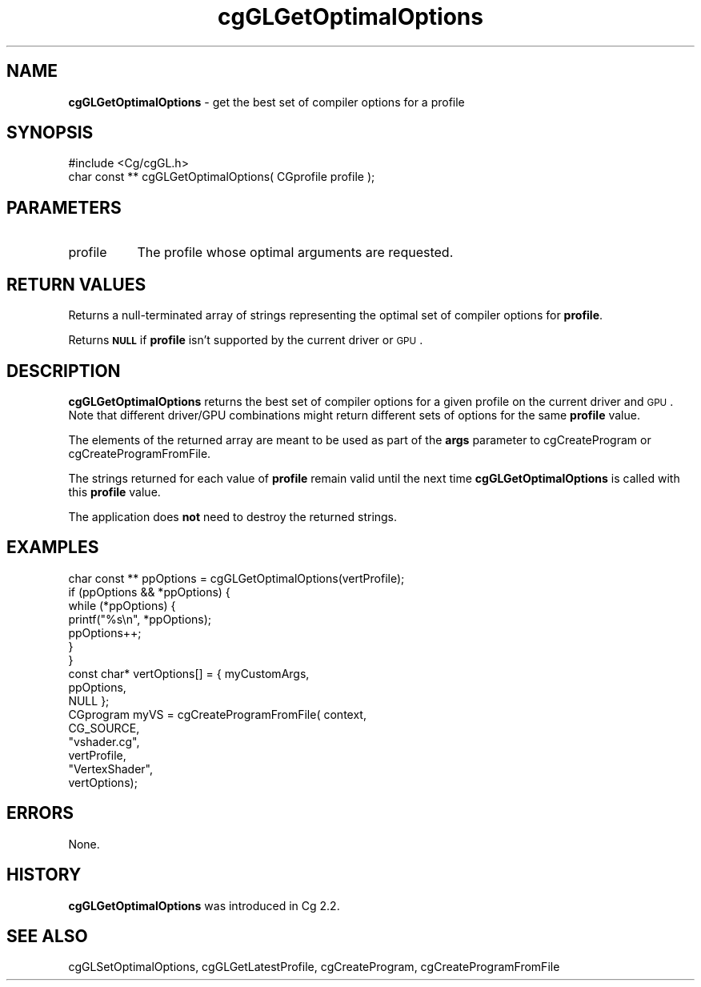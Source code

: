 .de Sh \" Subsection heading
.br
.if t .Sp
.ne 5
.PP
\fB\\$1\fR
.PP
..
.de Sp \" Vertical space (when we can't use .PP)
.if t .sp .5v
.if n .sp
..
.de Vb \" Begin verbatim text
.ft CW
.nf
.ne \\$1
..
.de Ve \" End verbatim text
.ft R
.fi
..
.tr \(*W-
.ds C+ C\v'-.1v'\h'-1p'\s-2+\h'-1p'+\s0\v'.1v'\h'-1p'
.ie n \{\
.    ds -- \(*W-
.    ds PI pi
.    if (\n(.H=4u)&(1m=24u) .ds -- \(*W\h'-12u'\(*W\h'-12u'-\" diablo 10 pitch
.    if (\n(.H=4u)&(1m=20u) .ds -- \(*W\h'-12u'\(*W\h'-8u'-\"  diablo 12 pitch
.    ds L" ""
.    ds R" ""
.    ds C` ""
.    ds C' ""
'br\}
.el\{\
.    ds -- \|\(em\|
.    ds PI \(*p
.    ds L" ``
.    ds R" ''
'br\}
.ie \n(.g .ds Aq \(aq
.el       .ds Aq '
.ie \nF \{\
.    de IX
.    tm Index:\\$1\t\\n%\t"\\$2"
..
.    nr % 0
.    rr F
.\}
.el \{\
.    de IX
..
.\}
.    \" fudge factors for nroff and troff
.if n \{\
.    ds #H 0
.    ds #V .8m
.    ds #F .3m
.    ds #[ \f1
.    ds #] \fP
.\}
.if t \{\
.    ds #H ((1u-(\\\\n(.fu%2u))*.13m)
.    ds #V .6m
.    ds #F 0
.    ds #[ \&
.    ds #] \&
.\}
.    \" simple accents for nroff and troff
.if n \{\
.    ds ' \&
.    ds ` \&
.    ds ^ \&
.    ds , \&
.    ds ~ ~
.    ds /
.\}
.if t \{\
.    ds ' \\k:\h'-(\\n(.wu*8/10-\*(#H)'\'\h"|\\n:u"
.    ds ` \\k:\h'-(\\n(.wu*8/10-\*(#H)'\`\h'|\\n:u'
.    ds ^ \\k:\h'-(\\n(.wu*10/11-\*(#H)'^\h'|\\n:u'
.    ds , \\k:\h'-(\\n(.wu*8/10)',\h'|\\n:u'
.    ds ~ \\k:\h'-(\\n(.wu-\*(#H-.1m)'~\h'|\\n:u'
.    ds / \\k:\h'-(\\n(.wu*8/10-\*(#H)'\z\(sl\h'|\\n:u'
.\}
.    \" troff and (daisy-wheel) nroff accents
.ds : \\k:\h'-(\\n(.wu*8/10-\*(#H+.1m+\*(#F)'\v'-\*(#V'\z.\h'.2m+\*(#F'.\h'|\\n:u'\v'\*(#V'
.ds 8 \h'\*(#H'\(*b\h'-\*(#H'
.ds o \\k:\h'-(\\n(.wu+\w'\(de'u-\*(#H)/2u'\v'-.3n'\*(#[\z\(de\v'.3n'\h'|\\n:u'\*(#]
.ds d- \h'\*(#H'\(pd\h'-\w'~'u'\v'-.25m'\f2\(hy\fP\v'.25m'\h'-\*(#H'
.ds D- D\\k:\h'-\w'D'u'\v'-.11m'\z\(hy\v'.11m'\h'|\\n:u'
.ds th \*(#[\v'.3m'\s+1I\s-1\v'-.3m'\h'-(\w'I'u*2/3)'\s-1o\s+1\*(#]
.ds Th \*(#[\s+2I\s-2\h'-\w'I'u*3/5'\v'-.3m'o\v'.3m'\*(#]
.ds ae a\h'-(\w'a'u*4/10)'e
.ds Ae A\h'-(\w'A'u*4/10)'E
.    \" corrections for vroff
.if v .ds ~ \\k:\h'-(\\n(.wu*9/10-\*(#H)'\s-2\u~\d\s+2\h'|\\n:u'
.if v .ds ^ \\k:\h'-(\\n(.wu*10/11-\*(#H)'\v'-.4m'^\v'.4m'\h'|\\n:u'
.    \" for low resolution devices (crt and lpr)
.if \n(.H>23 .if \n(.V>19 \
\{\
.    ds : e
.    ds 8 ss
.    ds o a
.    ds d- d\h'-1'\(ga
.    ds D- D\h'-1'\(hy
.    ds th \o'bp'
.    ds Th \o'LP'
.    ds ae ae
.    ds Ae AE
.\}
.rm #[ #] #H #V #F C
.IX Title "cgGLGetOptimalOptions 3"
.TH cgGLGetOptimalOptions 3 "Cg Toolkit 3.0" "perl v5.10.0" "Cg OpenGL Runtime API"
.if n .ad l
.nh
.SH "NAME"
\&\fBcgGLGetOptimalOptions\fR \- get the best set of compiler options for a profile
.SH "SYNOPSIS"
.IX Header "SYNOPSIS"
.Vb 1
\&  #include <Cg/cgGL.h>
\&
\&  char const ** cgGLGetOptimalOptions( CGprofile profile );
.Ve
.SH "PARAMETERS"
.IX Header "PARAMETERS"
.IP "profile" 8
.IX Item "profile"
The profile whose optimal arguments are requested.
.SH "RETURN VALUES"
.IX Header "RETURN VALUES"
Returns a null-terminated array of strings representing the optimal set of
compiler options for \fBprofile\fR.
.PP
Returns \fB\s-1NULL\s0\fR if \fBprofile\fR isn't supported by the current driver or \s-1GPU\s0.
.SH "DESCRIPTION"
.IX Header "DESCRIPTION"
\&\fBcgGLGetOptimalOptions\fR returns the best set of compiler options for a
given profile on the current driver and \s-1GPU\s0.  Note that different driver/GPU
combinations might return different sets of options for the same \fBprofile\fR value.
.PP
The elements of the returned array are meant to be used as part of the
\&\fBargs\fR parameter to cgCreateProgram or
cgCreateProgramFromFile.
.PP
The strings returned for each value of \fBprofile\fR remain valid until
the next time \fBcgGLGetOptimalOptions\fR is called with this \fBprofile\fR value.
.PP
The application does \fBnot\fR need to destroy the returned strings.
.SH "EXAMPLES"
.IX Header "EXAMPLES"
.Vb 1
\&  char const ** ppOptions = cgGLGetOptimalOptions(vertProfile);
\&
\&  if (ppOptions && *ppOptions) {
\&      while (*ppOptions) {
\&          printf("%s\en", *ppOptions);
\&          ppOptions++;
\&      }
\&  }
\&
\&  const char* vertOptions[]  = { myCustomArgs,
\&                                 ppOptions,
\&                                 NULL };
\&
\&  CGprogram myVS = cgCreateProgramFromFile( context,
\&                                            CG_SOURCE,
\&                                            "vshader.cg",
\&                                            vertProfile,
\&                                            "VertexShader",
\&                                            vertOptions);
.Ve
.SH "ERRORS"
.IX Header "ERRORS"
None.
.SH "HISTORY"
.IX Header "HISTORY"
\&\fBcgGLGetOptimalOptions\fR was introduced in Cg 2.2.
.SH "SEE ALSO"
.IX Header "SEE ALSO"
cgGLSetOptimalOptions,
cgGLGetLatestProfile,
cgCreateProgram,
cgCreateProgramFromFile

